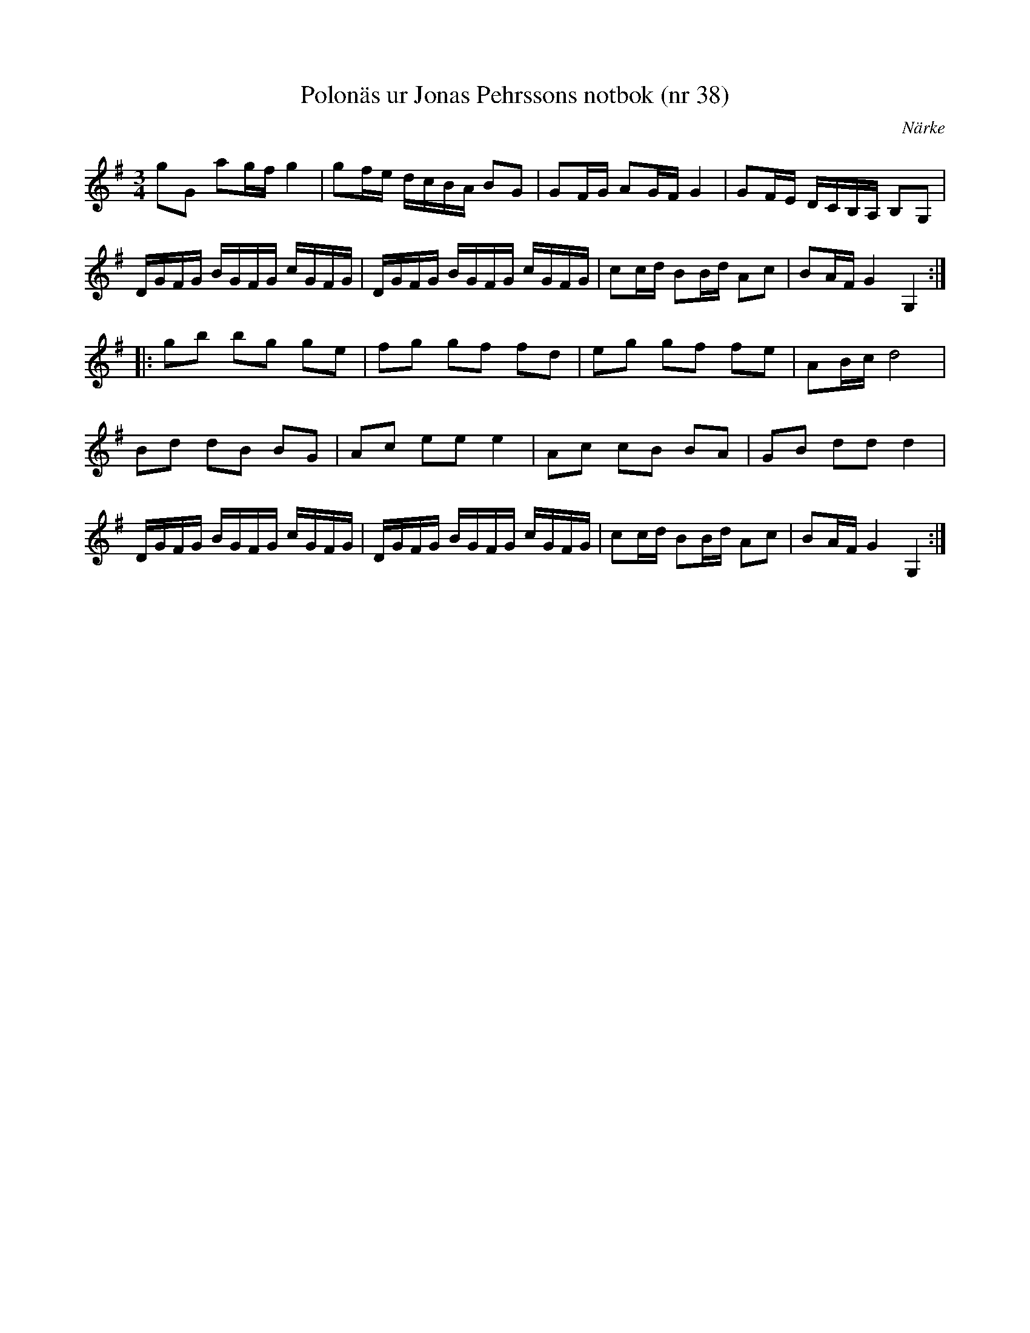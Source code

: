 %%abc-charset utf-8

X: 47
T: Polonäs ur Jonas Pehrssons notbok (nr 38)
S: efter Jonas Pehrsson
R: Slängpolska
B: FMK - katalog Ma3b bild 35
B: Jämför FMK - katalog Ma18 bild 8 nr 20 ur [[Notböcker/Lars Larssons notbok]]
M: 3/4
O: Närke
L: 1/16
Z: Nils L
K: G
g2G2 a2gf g4 | g2fe dcBA B2G2 | G2FG A2GF G4 | G2FE DCB,A, B,2G,2 |
DGFG BGFG cGFG | DGFG BGFG cGFG | c2cd B2Bd A2c2 | B2AF G4 G,4 ::
g2b2 b2g2 g2e2 | f2g2 g2f2 f2d2 | e2g2 g2f2 f2e2 | A2Bc d8 |
B2d2 d2B2 B2G2 | A2c2 e2e2 e4 | A2c2 c2B2 B2A2 | G2B2 d2d2 d4 |
DGFG BGFG cGFG | DGFG BGFG cGFG | c2cd B2Bd A2c2 | B2AF G4 G,4 :|

